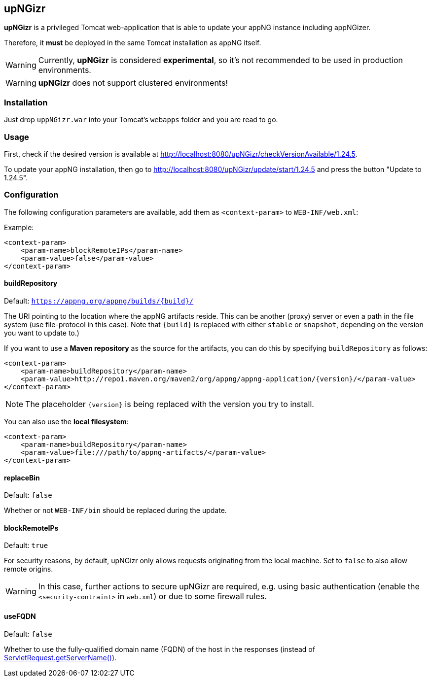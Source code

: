 :snapshot: 1.24.6-SNAPSHOT
:stable: 1.24.5
:current: {stable}

== upNGizr

*upNGizr* is a privileged Tomcat web-application that is able to update your appNG instance including appNGizer.

Therefore, it *must* be deployed in the same Tomcat installation as appNG itself.

WARNING: Currently, *upNGizr* is considered [big red]*experimental*, so it's not recommended to be used in production environments.

WARNING: *upNGizr* does not support clustered environments!


=== Installation
Just drop `uppNGizr.war` into your Tomcat's `webapps` folder and you are read to go.

=== Usage
First, check if the desired version is available at http://localhost:8080/upNGizr/checkVersionAvailable/{current}.

To update your appNG installation, then go to http://localhost:8080/upNGizr/update/start/{current} and press the button "Update to {current}".


=== Configuration

The following configuration parameters are available, add them as `<context-param>` to `WEB-INF/web.xml`:

Example:
[source,xml]
----
<context-param>
    <param-name>blockRemoteIPs</param-name>
    <param-value>false</param-value>
</context-param>
----

==== buildRepository
Default: `https://appng.org/appng/builds/{build}/`

The URI pointing to the location where the appNG artifacts reside. This can be another (proxy) server or even a path in the file system (use file-protocol in this case).
Note that `{build}` is replaced with either `stable` or `snapshot`, depending on the version you want to update to.)

If you want to use a *Maven repository* as the source for the artifacts, you can do this by specifying `buildRepository` as follows:

[source,xml]
----
<context-param>
    <param-name>buildRepository</param-name>
    <param-value>http://repo1.maven.org/maven2/org/appng/appng-application/{version}/</param-value>
</context-param>
----
NOTE: The placeholder `{version}` is being replaced with the version you try to install.

You can also use the *local filesystem*:

[source,xml]
----
<context-param>
    <param-name>buildRepository</param-name>
    <param-value>file:///path/to/appng-artifacts/</param-value>
</context-param>
----


==== replaceBin
Default: `false`

Whether or not `WEB-INF/bin` should be replaced during the update.

==== blockRemoteIPs
Default: `true`

For security reasons, by default, upNGizr only allows requests originating from the local machine. Set to `false` to also allow remote origins. 

[WARNING]
====
In this case, further actions to secure upNGizr are required, e.g. using basic authentication (enable the  `<security-contraint>` in `web.xml`) or due to some firewall rules.
====

==== useFQDN
Default: `false`

Whether to use the fully-qualified domain name (FQDN) of the host in the responses (instead of https://docs.oracle.com/javaee/7/api/javax/servlet/ServletRequest.html#getServerName--[ServletRequest.getServerName()^]). 
